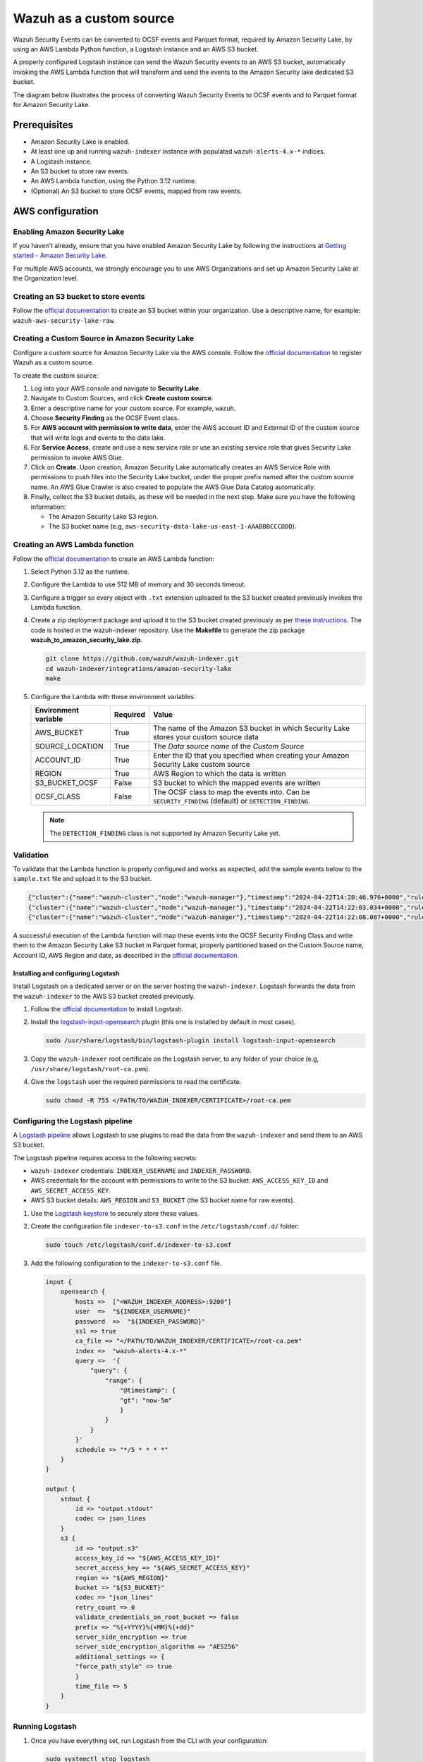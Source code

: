 .. Copyright (C) 2015, Wazuh, Inc.

.. meta::
   :description: Learn how to configure Amazon Security Lake.

Wazuh as a custom source
========================

.. versionadded:: 4.9.0

Wazuh Security Events can be converted to OCSF events and Parquet format, required by Amazon Security Lake, by using an AWS Lambda Python function, a Logstash instance and an AWS S3 bucket.

A properly configured Logstash instance can send the Wazuh Security events to an AWS S3 bucket, automatically invoking the AWS Lambda function that will transform and send the events to the Amazon Security lake dedicated S3 bucket.

The diagram below illustrates the process of converting Wazuh Security Events to OCSF events and to Parquet format for Amazon Security Lake.

.. thumbnail:: /images/aws/asl-overview.png
   :align: center
   :width: 80%

Prerequisites
--------------

-  Amazon Security Lake is enabled.
-  At least one up and running ``wazuh-indexer`` instance with populated ``wazuh-alerts-4.x-*`` indices.
-  A Logstash instance.
-  An S3 bucket to store raw events.
-  An AWS Lambda function, using the Python 3.12 runtime.
-  (Optional) An S3 bucket to store OCSF events, mapped from raw events.

AWS configuration
-----------------

Enabling Amazon Security Lake
^^^^^^^^^^^^^^^^^^^^^^^^^^^^^

If you haven't already, ensure that you have enabled Amazon Security Lake by following the instructions at `Getting started - Amazon Security Lake <https://docs.aws.amazon.com/security-lake/latest/userguide/getting-started.html#enable-service>`_.

For multiple AWS accounts, we strongly encourage you to use AWS Organizations and set up Amazon Security Lake at the Organization level.

Creating an S3 bucket to store events
^^^^^^^^^^^^^^^^^^^^^^^^^^^^^^^^^^^^^

Follow the `official documentation <https://docs.aws.amazon.com/AmazonS3/latest/userguide/create-bucket-overview.html>`__ to create an S3 bucket within your organization. Use a descriptive name, for example: ``wazuh-aws-security-lake-raw``.

Creating a Custom Source in Amazon Security Lake
^^^^^^^^^^^^^^^^^^^^^^^^^^^^^^^^^^^^^^^^^^^^^^^^

Configure a custom source for Amazon Security Lake via the AWS console. Follow the `official documentation <https://docs.aws.amazon.com/security-lake/latest/userguide/custom-sources.html>`__ to register Wazuh as a custom source.

To create the custom source:

#. Log into your AWS console and navigate to **Security Lake**.
#. Navigate to Custom Sources, and click **Create custom source**.
#. Enter a descriptive name for your custom source. For example, ``wazuh``.
#. Choose **Security Finding** as the OCSF Event class.
#. For **AWS account with permission to write data**, enter the AWS account ID and External ID of the custom source that will write logs and events to the data lake.
#. For **Service Access**, create and use a new service role or use an existing service role that gives Security Lake permission to invoke AWS Glue.

   .. thumbnail:: /images/aws/asl-custom-source-form.png
      :align: center
      :width: 80%

#. Click on **Create**. Upon creation, Amazon Security Lake automatically creates an AWS Service Role with permissions to push files into the Security Lake bucket, under the proper prefix named after the custom source name. An AWS Glue Crawler is also created to populate the AWS Glue Data Catalog automatically.

   .. thumbnail:: /images/aws/asl-custom-source.png
      :align: center
      :width: 80%

#. Finally, collect the S3 bucket details, as these will be needed in the next step. Make sure you have the following information:

   -  The Amazon Security Lake S3 region.
   -  The S3 bucket name (e.g, ``aws-security-data-lake-us-east-1-AAABBBCCCDDD``).

Creating an AWS Lambda function
^^^^^^^^^^^^^^^^^^^^^^^^^^^^^^^

Follow the `official documentation <https://docs.aws.amazon.com/lambda/latest/dg/getting-started.html>`__ to create an AWS Lambda function:

#. Select Python 3.12 as the runtime.
#. Configure the Lambda to use 512 MB of memory and 30 seconds timeout.
#. Configure a trigger so every object with ``.txt`` extension uploaded to the S3 bucket created previously invokes the Lambda function.

   .. thumbnail:: /images/aws/asl-lambda-trigger.png
      :align: center
      :width: 80%

#. Create a zip deployment package and upload it to the S3 bucket created previously as per `these instructions <https://docs.aws.amazon.com/lambda/latest/dg/gettingstarted-package.html#gettingstarted-package-zip>`__. The code is hosted in the wazuh-indexer repository. Use the **Makefile** to generate the zip package **wazuh_to_amazon_security_lake.zip**.

   .. code-block:: console

      git clone https://github.com/wazuh/wazuh-indexer.git
      cd wazuh-indexer/integrations/amazon-security-lake
      make

#. Configure the Lambda with these environment variables.

   +--------------------------+--------------+--------------------------------------------------------------------------------------------------------+
   | **Environment variable** | **Required** | **Value**                                                                                              |
   +--------------------------+--------------+--------------------------------------------------------------------------------------------------------+
   | AWS_BUCKET               | True         | The name of the Amazon S3 bucket in which Security Lake stores your custom source data                 |
   +--------------------------+--------------+--------------------------------------------------------------------------------------------------------+
   | SOURCE_LOCATION          | True         | The *Data source name* of the *Custom Source*                                                          |
   +--------------------------+--------------+--------------------------------------------------------------------------------------------------------+
   | ACCOUNT_ID               | True         | Enter the ID that you specified when creating your Amazon Security Lake custom source                  |
   +--------------------------+--------------+--------------------------------------------------------------------------------------------------------+
   | REGION                   | True         | AWS Region to which the data is written                                                                |
   +--------------------------+--------------+--------------------------------------------------------------------------------------------------------+
   | S3_BUCKET_OCSF           | False        | S3 bucket to which the mapped events are written                                                       |
   +--------------------------+--------------+--------------------------------------------------------------------------------------------------------+
   | OCSF_CLASS               | False        | The OCSF class to map the events into. Can be ``SECURITY_FINDING`` (default) or ``DETECTION_FINDING``. |
   +--------------------------+--------------+--------------------------------------------------------------------------------------------------------+

   .. note::

      The ``DETECTION_FINDING`` class is not supported by Amazon Security Lake yet.

Validation
^^^^^^^^^^^

To validate that the Lambda function is properly configured and works as expected, add the sample events below to the ``sample.txt`` file and upload it to the S3 bucket.

.. code-block:: JSON

   {"cluster":{"name":"wazuh-cluster","node":"wazuh-manager"},"timestamp":"2024-04-22T14:20:46.976+0000","rule":{"mail":false,"gdpr":["IV_30.1.g"],"groups":["audit","audit_command"],"level":3,"firedtimes":1,"id":"80791","description":"Audit: Command: /usr/sbin/crond"},"location":"","agent":{"id":"004","ip":"47.204.15.21","name":"Ubuntu"},"data":{"audit":{"type":"NORMAL","file":{"name":"/etc/sample/file"},"success":"yes","command":"cron","exe":"/usr/sbin/crond","cwd":"/home/wazuh"}},"predecoder":{},"manager":{"name":"wazuh-manager"},"id":"1580123327.49031","decoder":{},"@version":"1","@timestamp":"2024-04-22T14:20:46.976Z"}
   {"cluster":{"name":"wazuh-cluster","node":"wazuh-manager"},"timestamp":"2024-04-22T14:22:03.034+0000","rule":{"mail":false,"gdpr":["IV_30.1.g"],"groups":["audit","audit_command"],"level":3,"firedtimes":1,"id":"80790","description":"Audit: Command: /usr/sbin/bash"},"location":"","agent":{"id":"007","ip":"24.273.97.14","name":"Debian"},"data":{"audit":{"type":"PATH","file":{"name":"/bin/bash"},"success":"yes","command":"bash","exe":"/usr/sbin/bash","cwd":"/home/wazuh"}},"predecoder":{},"manager":{"name":"wazuh-manager"},"id":"1580123327.49031","decoder":{},"@version":"1","@timestamp":"2024-04-22T14:22:03.034Z"}
   {"cluster":{"name":"wazuh-cluster","node":"wazuh-manager"},"timestamp":"2024-04-22T14:22:08.087+0000","rule":{"id":"1740","mail":false,"description":"Sample alert 1","groups":["ciscat"],"level":9},"location":"","agent":{"id":"006","ip":"207.45.34.78","name":"Windows"},"data":{"cis":{"rule_title":"CIS-CAT 5","timestamp":"2024-04-22T14:22:08.087+0000","benchmark":"CIS Ubuntu Linux 16.04 LTS Benchmark","result":"notchecked","pass":52,"fail":0,"group":"Access, Authentication and Authorization","unknown":61,"score":79,"notchecked":1,"@timestamp":"2024-04-22T14:22:08.087+0000"}},"predecoder":{},"manager":{"name":"wazuh-manager"},"id":"1580123327.49031","decoder":{},"@version":"1","@timestamp":"2024-04-22T14:22:08.087Z"}

A successful execution of the Lambda function will map these events into the OCSF Security Finding Class and write them to the Amazon Security Lake S3 bucket in Parquet format, properly partitioned based on the Custom Source name, Account ID, AWS Region and date, as described in the `official documentation <https://docs.aws.amazon.com/security-lake/latest/userguide/custom-sources.html#custom-sources-best-practices>`__.

Installing and configuring Logstash
~~~~~~~~~~~~~~~~~~~~~~~~~~~~~~~~~~~~

Install Logstash on a dedicated server or on the server hosting the ``wazuh-indexer``. Logstash forwards the data from the ``wazuh-indexer`` to the AWS S3 bucket created previously.

#. Follow the `official documentation <https://www.elastic.co/guide/en/logstash/current/installing-logstash.html>`__ to install Logstash.
#. Install the `logstash-input-opensearch <https://github.com/opensearch-project/logstash-input-opensearch>`__ plugin (this one is installed by default in most cases).

   .. code-block:: console

      sudo /usr/share/logstash/bin/logstash-plugin install logstash-input-opensearch

#. Copy the ``wazuh-indexer`` root certificate on the Logstash server, to any folder of your choice (e.g, ``/usr/share/logstash/root-ca.pem``).
#. Give the ``logstash`` user the required permissions to read the certificate.

   .. code-block:: console

      sudo chmod -R 755 </PATH/TO/WAZUH_INDEXER/CERTIFICATE>/root-ca.pem

Configuring the Logstash pipeline
^^^^^^^^^^^^^^^^^^^^^^^^^^^^^^^^^^

A `Logstash pipeline <https://www.elastic.co/guide/en/logstash/current/configuration.html>`__ allows Logstash to use plugins to read the data from the ``wazuh-indexer`` and send them to an AWS S3 bucket.

The Logstash pipeline requires access to the following secrets:

-  ``wazuh-indexer`` credentials: ``INDEXER_USERNAME`` and ``INDEXER_PASSWORD``.
-  AWS credentials for the account with permissions to write to the S3 bucket: ``AWS_ACCESS_KEY_ID`` and ``AWS_SECRET_ACCESS_KEY``.
-  AWS S3 bucket details: ``AWS_REGION`` and ``S3_BUCKET`` (the S3 bucket name for raw events).

#. Use the `Logstash keystore <https://www.elastic.co/guide/en/logstash/current/keystore.html>`__ to securely store these values.

#. Create the configuration file ``indexer-to-s3.conf`` in the ``/etc/logstash/conf.d/`` folder:

   .. code-block:: console

      sudo touch /etc/logstash/conf.d/indexer-to-s3.conf

#. Add the following configuration to the ``indexer-to-s3.conf`` file.

   .. code-block:: ruby

      input {
          opensearch {
              hosts =>  ["<WAZUH_INDEXER_ADDRESS>:9200"]
              user  =>  "${INDEXER_USERNAME}"
              password  =>  "${INDEXER_PASSWORD}"
              ssl => true
              ca_file => "</PATH/TO/WAZUH_INDEXER/CERTIFICATE>/root-ca.pem"
              index =>  "wazuh-alerts-4.x-*"
              query =>  '{
                  "query": {
                      "range": {
                          "@timestamp": {
                          "gt": "now-5m"
                          }
                      }
                  }
              }'
              schedule => "*/5 * * * *"
          }
      }

      output {
          stdout {
              id => "output.stdout"
              codec => json_lines
          }
          s3 {
              id => "output.s3"
              access_key_id => "${AWS_ACCESS_KEY_ID}"
              secret_access_key => "${AWS_SECRET_ACCESS_KEY}"
              region => "${AWS_REGION}"
              bucket => "${S3_BUCKET}"
              codec => "json_lines"
              retry_count => 0
              validate_credentials_on_root_bucket => false
              prefix => "%{+YYYY}%{+MM}%{+dd}"
              server_side_encryption => true
              server_side_encryption_algorithm => "AES256"
              additional_settings => {
              "force_path_style" => true
              }
              time_file => 5
          }
      }

Running Logstash
^^^^^^^^^^^^^^^^^

#. Once you have everything set, run Logstash from the CLI with your configuration:

   .. code-block:: console

      sudo systemctl stop logstash
      sudo -E /usr/share/logstash/bin/logstash -f /etc/logstash/conf.d/indexer-to-s3.conf --path.settings /etc/logstash ----config.test_and_exit

#. After confirming that the configuration loads correctly without errors, run Logstash as a service.

   .. code-block:: console

      sudo systemctl enable logstash
      sudo systemctl start logstash

OCSF Mapping
-------------

The integration maps Wazuh Security Events to the **OCSF v1.1.0** `Security Finding (2001) <https://schema.ocsf.io/classes/security_finding>`__ Class.

The tables below represent how the Wazuh Security Events are mapped into the OCSF Security Finding Class.

.. note::

   This does not reflect any transformations or evaluations of the data. Some data evaluation and transformation will be necessary for a correct representation in OCSF that matches all requirements.

Metadata
^^^^^^^^

+------------------------------+---------------------+--------------------+
| **OCSF Key**                 | **OCSF Value Type** | **Value**          |
+------------------------------+---------------------+--------------------+
| category_uid                 | Integer             | 2                  |
+------------------------------+---------------------+--------------------+
| category_name                | String              | "Findings"         |
+------------------------------+---------------------+--------------------+
| class_uid                    | Integer             | 2001               |
+------------------------------+---------------------+--------------------+
| class_name                   | String              | "Security Finding" |
+------------------------------+---------------------+--------------------+
| type_uid                     | Long                | 200101             |
+------------------------------+---------------------+--------------------+
| metadata.product.name        | String              | "Wazuh"            |
+------------------------------+---------------------+--------------------+
| metadata.product.vendor_name | String              | "Wazuh, Inc."      |
+------------------------------+---------------------+--------------------+
| metadata.product.version     | String              | "4.9.0"            |
+------------------------------+---------------------+--------------------+
| metadata.product.lang        | String              | "en"               |
+------------------------------+---------------------+--------------------+
| metadata.log_name            | String              | "Security events"  |
+------------------------------+---------------------+--------------------+
| metadata.log_provider        | String              | "Wazuh"            |
+------------------------------+---------------------+--------------------+

Security events
^^^^^^^^^^^^^^^^

+------------------------+---------------------+----------------------------------------+
| **OCSF Key**           | **OCSF Value Type** | **Wazuh Event Value**                  |
+------------------------+---------------------+----------------------------------------+
| activity_id            | Integer             | 1                                      |
+------------------------+---------------------+----------------------------------------+
| time                   | Timestamp           | timestamp                              |
+------------------------+---------------------+----------------------------------------+
| message                | String              | rule.description                       |
+------------------------+---------------------+----------------------------------------+
| count                  | Integer             | rule.firedtimes                        |
+------------------------+---------------------+----------------------------------------+
| finding.uid            | String              | id                                     |
+------------------------+---------------------+----------------------------------------+
| finding.title          | String              | rule.description                       |
+------------------------+---------------------+----------------------------------------+
| finding.types          | String Array        | input.type                             |
+------------------------+---------------------+----------------------------------------+
| analytic.category      | String              | rule.groups                            |
+------------------------+---------------------+----------------------------------------+
| analytic.name          | String              | decoder.name                           |
+------------------------+---------------------+----------------------------------------+
| analytic.type          | String              | "Rule"                                 |
+------------------------+---------------------+----------------------------------------+
| analytic.type_id       | Integer             | 1                                      |
+------------------------+---------------------+----------------------------------------+
| analytic.uid           | String              | rule.id                                |
+------------------------+---------------------+----------------------------------------+
| risk_score             | Integer             | rule.level                             |
+------------------------+---------------------+----------------------------------------+
| attacks.tactic.name    | String              | rule.mitre.tactic                      |
+------------------------+---------------------+----------------------------------------+
| attacks.technique.name | String              | rule.mitre.technique                   |
+------------------------+---------------------+----------------------------------------+
| attacks.technique.uid  | String              | rule.mitre.id                          |
+------------------------+---------------------+----------------------------------------+
| attacks.version        | String              | "v13.1"                                |
+------------------------+---------------------+----------------------------------------+
| nist                   | String Array        | rule.nist_800_53                       |
+------------------------+---------------------+----------------------------------------+
| severity_id            | Integer             | convert(rule.level)                    |
+------------------------+---------------------+----------------------------------------+
| status_id              | Integer             | 99                                     |
+------------------------+---------------------+----------------------------------------+
| resources.name         | String              | agent.name                             |
+------------------------+---------------------+----------------------------------------+
| resources.uid          | String              | agent.id                               |
+------------------------+---------------------+----------------------------------------+
| data_sources           | String Array        | ['_index', 'location', 'manager.name'] |
+------------------------+---------------------+----------------------------------------+
| raw_data               | String              | full_log                               |
+------------------------+---------------------+----------------------------------------+

Troubleshooting
----------------

+-----------------------------------------------------------------------------------------------------------------------------------------------+------------------------------------------------------------------------------------------------------------------------------------------------------------------------------------------------------+
| **Issue**                                                                                                                                     | **Resolution**                                                                                                                                                                                       |
+-----------------------------------------------------------------------------------------------------------------------------------------------+------------------------------------------------------------------------------------------------------------------------------------------------------------------------------------------------------+
| The Wazuh alert data is available in the Amazon Security Lake S3 bucket, but the Glue Crawler fails to parse the data into the Security Lake. | This issue typically occurs when the custom source that is created for the integration is using the wrong event class. Make sure you create the custom source with the Security Finding event class. |
+-----------------------------------------------------------------------------------------------------------------------------------------------+------------------------------------------------------------------------------------------------------------------------------------------------------------------------------------------------------+
